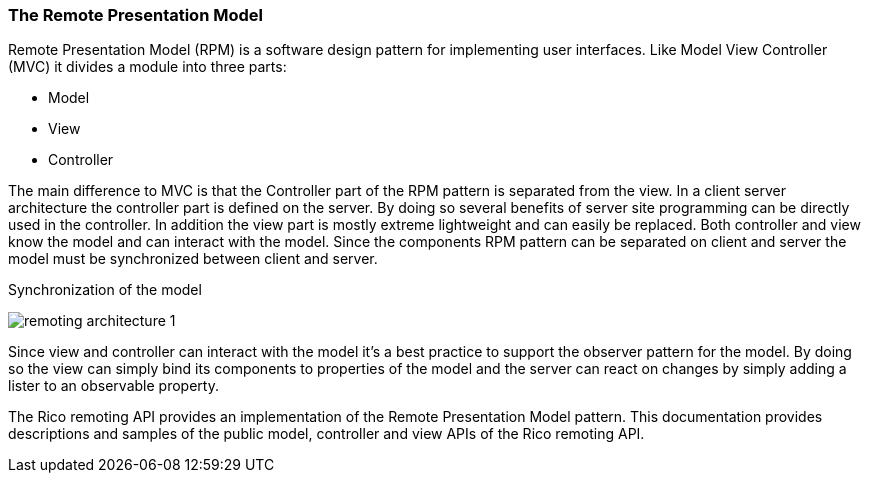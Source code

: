 ifndef::imagesdir[:imagesdir: ../images]

=== The Remote Presentation Model

Remote Presentation Model (RPM) is a software design pattern for implementing
user interfaces. Like Model View Controller (MVC) it divides a module into
three parts:

* Model
* View
* Controller

The main difference to MVC is that the Controller part of the RPM pattern
is separated from the view. In a client server architecture the controller
part is defined on the server. By doing so several benefits of server
site programming can be directly used in the controller. In addition the view
part is mostly extreme lightweight and can easily be replaced. Both controller
and view know the model and can interact with the model. Since the components
RPM pattern can be separated on client and server the model must be synchronized
between client and server.

.Synchronization of the model
image:remoting-architecture-1.svg[]

Since view and controller can interact with the model it’s a best practice
to support the observer pattern for the model. By doing so the view can simply
bind its components to properties of the model and the server can react on
changes by simply adding a lister to an observable property.

//TODO: Migrate image: https://canoo.github.io/dolphin-platform/images/workflow.png

The Rico remoting API provides an implementation of the Remote Presentation
Model pattern. This documentation provides descriptions and samples of the
public model, controller and view APIs of the Rico remoting API.
